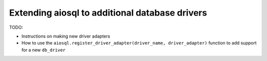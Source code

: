 ###############################################
Extending aiosql to additional database drivers
###############################################

TODO:

- Instructions on making new driver adapters
- How to use the ``aiosql.register_driver_adapter(driver_name, driver_adapter)`` function to add support for a new ``db_driver``
